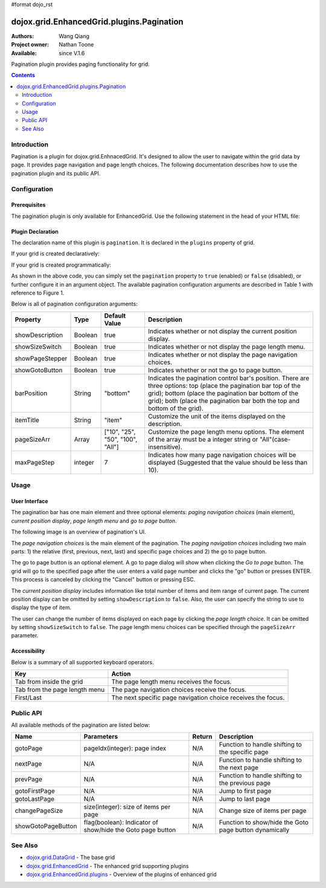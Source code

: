 #format dojo_rst

dojox.grid.EnhancedGrid.plugins.Pagination
==========================================

:Authors: Wang Qiang
:Project owner: Nathan Toone
:Available: since V.1.6

Pagination plugin provides paging functionality for grid. 

.. contents::
	:depth: 2

============
Introduction
============

Pagination is a plugin for dojox.grid.EnhnacedGrid. It's designed to allow the user to navigate within the grid data by page. It provides page navigation and page length choices. The following documentation describes how to use the pagination plugin and its public API.

.. code-example::
  :toolbar: themes, versions, dir
  :version: local
  :width: 480
  :height: 300

  .. javascript::

    <script type="text/javascript">
    dojo.require("dojox.grid.EnhancedGrid");
    dojo.require("dojox.grid.enhanced.plugins.Pagination");
    dojo.require("dojox.data.CsvStore");
    
    dojo.addOnLoad(function(){
      // our test data store for this example:
      var store = new dojox.data.CsvStore({ url: '{{ dataUrl }}dojox/grid/tests/support/movies.csv' });

      // set the layout structure:
      var layout = [
        { field: 'Title', name: 'Title of Movie', width: '200px' },
        { field: 'Year', name: 'Year', width: '50px' },
        { field: 'Producer', name: 'Producer', width: 'auto' }
      ];

      // create a new grid:
      var grid = new dojox.grid.EnhancedGrid({
        store: store,
        structure: layout,
        plugins : {
        }
      }, document.createElement('div'));

      // append the new grid to the div "gridContainer4":
      dojo.byId("gridDiv").appendChild(grid.domNode);

      // Call startup, in order to render the grid:
      grid.startup();
    });
    </script>

  .. html::

    <div id="gridDiv" style="width: 100%; height: 100%;"></div>

  .. css::

    <style type="text/css">
    @import "{{ baseUrl }}dojo/resources/dojo.css";
    @import "{{ baseUrl }}dijit/themes/{{ theme }}/{{ theme }}.css";
    @import "{{ baseUrl }}dojox/grid/enhanced/resources/{{ theme }}EnhancedGrid.css";
    @import "{{ baseUrl }}dojox/grid/enhanced/resources/EnhancedGrid_rtl.css";
    </style>

=============
Configuration
=============

Prerequisites
-------------

The pagination plugin is only available for EnhancedGrid. Use the following statement in the head of your HTML file:

.. code-block :: javascript
  :linenos:

  dojo.require("dojox.grid.EnhancedGrid");
  dojo.require("dojox.grid.enhanced.plugins.Pagination");
  
Plugin Declaration
------------------

The declaration name of this plugin is ``pagination``. It is declared in the ``plugins`` property of grid.

If your grid is created declaratively:

.. code-block :: html
	:linenos:

	<div id="grid" dojoType="dojox.grid.EnhancedGrid" 
	  store="mystore" structure="mystructure" 
	  plugins="{
		pagination: /* a Boolean value or an configuration object */{}
	}" ></div>

If your grid is created programmatically:

.. code-block :: javascript
  :linenos:

  var grid = new dojox.grid.EnhancedGrid({
    id:"grid",
    store:"mystore",
    structure:"mystructure",
    plugins:{
      pagination: /* a Boolean value or an configuration object */{}
    }
  });

As shown in the above code, you can simply set the ``pagination`` property to ``true`` (enabled) or ``false`` (disabled), or further configure it in an argument object. The available pagination configuration arguments are described in Table 1 with reference to Figure 1.

Below is all of pagination configuration arguments:

=========================  ========  ===============  ================================================================================================================
Property                   Type      Default Value    Description
=========================  ========  ===============  ================================================================================================================
showDescription            Boolean   true             Indicates whether or not display the current position display.
showSizeSwitch             Boolean   true             Indicates whether or not display the page length menu.
showPageStepper            Boolean   true             Indicates whether or not display the page navigation choices.
showGotoButton             Boolean   true             Indicates whether or not the go to page button.
barPosition                String    "bottom"         Indicates the pagination control bar's position. 
                                                      There are three options: top (place the pagination bar top of the grid); bottom (place the pagination bar bottom
                                                      of the grid); both (place the pagination bar both the top and bottom of the grid).
itemTitle                  String    "item"           Customize the unit of the items displayed on the description.
pageSizeArr                Array     ["10", "25",     Customize the page length menu options. The element of the array must be a integer string or 
                                     "50", "100",     "All"(case-insensitive).
                                     "All"]           
maxPageStep                integer   7                Indicates how many page navigation choices will be displayed (Suggested that the value should be less than 10).
=========================  ========  ===============  ================================================================================================================

=====
Usage
=====

User Interface
--------------

The pagination bar has one main element and three optional elements: *paging navigation choices* (main element), *current position display*, *page length menu* and *go to page button*.

The following image is an overview of pagination's UI.

.. image:: pagination_ui_overview.bmp

The *page navigation choices* is the main element of the pagination. The *paging navigation choices* including two main parts: 1) the relative (first, previous, next, last) and specific page choices and 2) the go to page button.

.. image:: pagination_pagestep.bmp

The go to page button is an optional element. A go to page dialog will show when clicking the *Go to page* button. The grid will go to the specified page after the user enters a vaild page number and clicks the "go" button or presses ENTER. This process is canceled by clicking the "Cancel" button or pressing ESC.

.. image:: pagination_gotopage.jpg

The *current position display* includes information like total number of items and item range of current page. The current position display can be omitted by setting ``showDescription`` to ``false``. Also, the user can specify the string to use to display the type of item.

.. image:: pagination_currentposition.jpg

The user can change the number of items displayed on each page by clicking the *page length choice*. It can be omitted by setting ``showSizeSwitch`` to ``false``. The page length menu choices can be specified through the ``pageSizeArr`` parameter.

.. image:: pagination_pagingsize.jpg

Accessibility
-------------

Below is a summary of all supported keyboard operators.

=============================  ============================================================
Key                            Action
=============================  ============================================================
Tab from inside the grid       The page length menu receives the focus.
Tab from the page length menu  The page navigation choices receive the focus.
First/Last                     The next specific page navigation choice receives the focus.
=============================  ============================================================

==========
Public API
==========

All available methods of the pagination are listed below:

==================  =====================================  =======  ================================================
Name                Parameters                             Return   Description
==================  =====================================  =======  ================================================
gotoPage            pageIdx(integer): page index           N/A      Function to handle shifting to the specific page
nextPage            N/A                                    N/A      Function to handle shifting to the next page
prevPage            N/A                                    N/A      Function to handle shifting to the previous page
gotoFirstPage       N/A                                    N/A      Jump to first page
gotoLastPage        N/A                                    N/A      Jump to last page
changePageSize      size(integer): size of items per page  N/A      Change size of items per page
showGotoPageButton  flag(boolean): Indicator of show/hide  N/A      Function to show/hide the Goto page button
                    the Goto page button                            dynamically
==================  =====================================  =======  ================================================

========
See Also
========

* `dojox.grid.DataGrid <dojox/grid/DataGrid>`_ - The base grid
* `dojox.grid.EnhancedGrid <dojox/grid/EnhancedGrid>`_ - The enhanced grid supporting plugins
* `dojox.grid.EnhancedGrid.plugins <dojox/grid/EnhancedGrid/plugins>`_ - Overview of the plugins of enhanced grid
